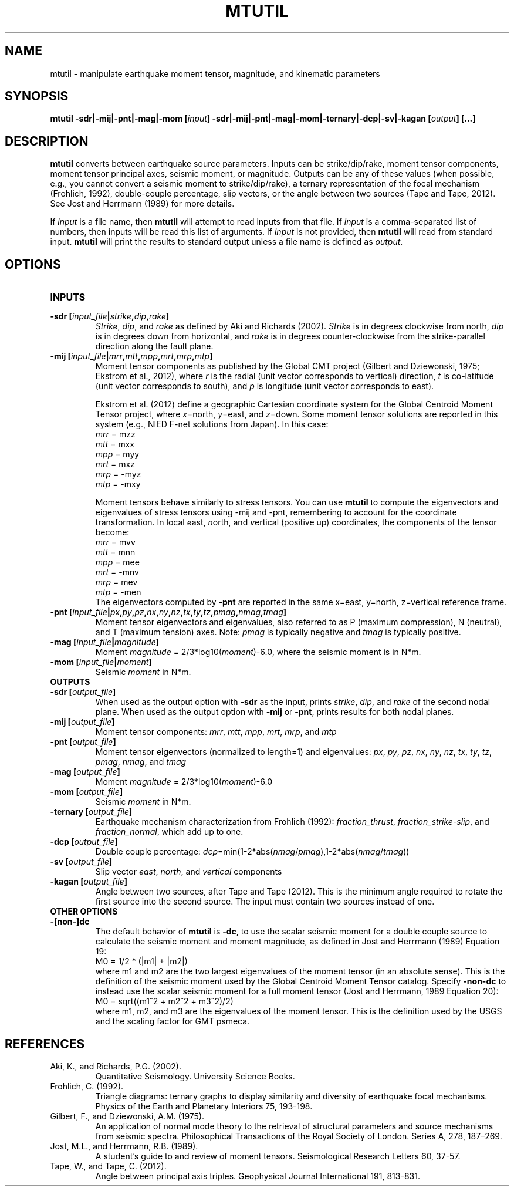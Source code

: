 .TH MTUTIL 1 "March 2021" "Version 2021.03.01" "User Manuals"

.SH NAME
mtutil \- manipulate earthquake moment tensor, magnitude, and kinematic parameters

.SH SYNOPSIS
.P
.B mtutil -sdr|-mij|-pnt|-mag|-mom
.BI [ input ]
.B -sdr|-mij|-pnt|-mag|-mom|-ternary|-dcp|-sv|-kagan
.BI [ output ]
.BI [...]

.SH DESCRIPTION
.B mtutil
converts between earthquake source parameters. Inputs can be strike/dip/rake,
moment tensor components, moment tensor principal axes, seismic moment, or magnitude. Outputs can be
any of these values (when possible, e.g., you cannot convert a seismic moment to strike/dip/rake), a
ternary representation of the focal mechanism (Frohlich, 1992), double-couple percentage, slip vectors,
or the angle between two sources (Tape and Tape, 2012).
See Jost and Herrmann (1989) for more details.

If
.I input
is a file name, then
.B mtutil
will attempt to read inputs from that file.
If
.I input
is a comma-separated list of numbers, then inputs will be read this list of arguments.
If
.I input
is not provided, then
.B mtutil
will read from standard input.
.B mtutil
will print the results to standard output unless a file name is defined as
.IR output .


.SH OPTIONS
.TP
.B INPUTS

.TP
.BI "-sdr [" input_file | strike , dip , rake ]
.IR Strike ", " dip ", and " rake
as defined by Aki and Richards (2002).
.I Strike
is in degrees clockwise from north,
.I dip
is in degrees down from horizontal, and
.I rake
is in degrees counter-clockwise from the strike-parallel direction along the fault plane.

.TP
.BI "-mij [" input_file | mrr , mtt , mpp , mrt , mrp , mtp ]
Moment tensor components as published by the Global CMT project
(Gilbert and Dziewonski, 1975; Ekstrom et al., 2012), where
.I r
is the radial (unit vector corresponds to vertical) direction,
.I t
is co-latitude (unit vector corresponds to south), and
.I p
is longitude (unit vector corresponds to east).

Ekstrom et al. (2012) define a geographic Cartesian coordinate system for the
Global Centroid Moment Tensor project,
where
.IR x =north,
.IR y =east,
and
.IR z =down.
Some moment tensor solutions are reported in this
system (e.g., NIED F-net solutions from Japan). In this case:
.br
.IR mrr " =  mzz"
.br
.IR mtt " =  mxx"
.br
.IR mpp " =  myy"
.br
.IR mrt " =  mxz"
.br
.IR mrp " = -myz"
.br
.IR mtp " = -mxy"

Moment tensors behave similarly to stress tensors. You can use
.B mtutil
to compute the eigenvectors and eigenvalues of stress tensors using -mij and -pnt,
remembering to account for the coordinate transformation.
In local
.IR e ast,
.IR n orth,
and
.IR v ertical
(positive up) coordinates, the components of the tensor become:
.br
.IR mrr " =  mvv"
.br
.IR mtt " =  mnn"
.br
.IR mpp " =  mee"
.br
.IR mrt " = -mnv"
.br
.IR mrp " =  mev"
.br
.IR mtp " = -men"
.br
The eigenvectors computed by
.B -pnt
are reported in the same x=east, y=north, z=vertical reference frame.

.TP
.BI "-pnt [" input_file | px , py , pz , nx , ny , nz , tx , ty , tz , pmag , nmag , tmag ]
Moment tensor eigenvectors and eigenvalues, also referred to as P (maximum compression), N
(neutral), and T (maximum tension) axes. Note:
.I pmag
is typically negative and
.I tmag
is typically positive.

.TP
.BI "-mag [" input_file | magnitude ]
Moment
.IR magnitude " = 2/3*log10(" moment ")-6.0,"
where the seismic moment is in N*m.

.TP
.BI "-mom [" input_file | moment ]
Seismic
.I moment
in N*m.

.TP
.B OUTPUTS
.TP
.BI "-sdr [" output_file ]
When used as the output option with
.B -sdr
as the input, prints
.IR strike ", " dip ", and " rake
of the second nodal plane. When used as the output option with
.B -mij
or
.BR -pnt ,
prints results for both nodal planes.
.TP
.BI "-mij [" output_file ]
Moment tensor components:
.IR  mrr ", " mtt ", " mpp ", " mrt ", " mrp ", and " mtp
.TP
.BI "-pnt [" output_file ]
Moment tensor eigenvectors (normalized to length=1) and eigenvalues:
.IR  px ", " py ", " pz ", " nx ", " ny ", " nz ", " tx ", " ty ", " tz ", " pmag ", " nmag ", and " tmag
.TP
.BI "-mag [" output_file ]
Moment
.IR magnitude " = 2/3*log10(" moment ")-6.0"
.TP
.BI "-mom [" output_file ]
Seismic
.I moment
in N*m.
.TP
.BI "-ternary [" output_file ]
Earthquake mechanism characterization from Frohlich (1992):
.IR fraction_thrust ", " fraction_strike-slip ", and " fraction_normal ,
which add up to one.
.TP
.BI "-dcp [" output_file ]
Double couple percentage:
.IR dcp =min(1-2*abs( nmag / pmag ),1-2*abs( nmag / tmag ))
.TP
.BI "-sv [" output_file ]
Slip vector
.IR east ,
.IR north ,
and
.I vertical
components
.TP
.BI "-kagan [" output_file ]
Angle between two sources, after Tape and Tape (2012). This is the minimum angle required to rotate
the first source into the second source. The input must contain two sources instead of one.

.TP
.B OTHER OPTIONS
.TP
.B -[non-]dc
The default behavior of
.B mtutil
is
.BR -dc ,
to use the scalar seismic moment for a double couple source to calculate the seismic moment
and moment magnitude, as defined in Jost and Herrmann (1989) Equation 19:
.br
    M0 = 1/2 * (|m1| + |m2|)
.br
where m1 and m2 are the two largest eigenvalues of the moment tensor (in an absolute sense). This
is the definition of the seismic moment used by the Global Centroid Moment Tensor catalog.
Specify
.B -non-dc
to instead use the scalar seismic moment for a full moment tensor (Jost and Herrmann, 1989
Equation 20):
.br
    M0 = sqrt((m1^2 + m2^2 + m3^2)/2)
.br
where m1, m2, and m3 are the eigenvalues of the moment tensor. This is the definition used by the
USGS and the scaling factor for GMT psmeca.

.SH REFERENCES
.TP
Aki, K., and Richards, P.G. (2002).
Quantitative Seismology. University Science Books.
.TP
Frohlich, C. (1992).
Triangle diagrams: ternary graphs to display similarity and diversity of
earthquake focal mechanisms. Physics of the Earth and Planetary Interiors 75, 193-198.
.TP
Gilbert, F., and Dziewonski, A.M. (1975).
An application of normal mode theory to the retrieval of structural parameters and
source mechanisms from seismic spectra.
Philosophical Transactions of the Royal Society of London. Series A, 278, 187–269.
.TP
Jost, M.L., and Herrmann, R.B. (1989).
A student's guide to and review of moment tensors.
Seismological Research Letters 60, 37-57.
.TP
Tape, W., and Tape, C. (2012).
Angle between principal axis triples.
Geophysical Journal International 191, 813-831.

.RS
